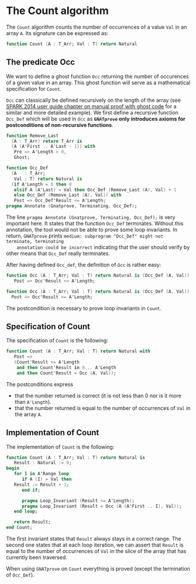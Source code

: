 # Created 2018-06-20 Wed 13:05
#+OPTIONS: author:nil title:nil toc:nil
#+EXPORT_FILE_NAME: ../../../non-mutating/Count.org

* The Count algorithm

The ~Count~ algorithm counts the number of occurrences of a value
~Val~ in an array ~A~. Its signature can be expressed as:

#+BEGIN_SRC ada
  function Count (A : T_Arr; Val : T) return Natural
#+END_SRC

** The predicate Occ

We want to define a ghost function ~Occ~ returning the number of
occurences of a given value in an array. This ghost function will
serve as a mathematical specification for ~Count~.

~Occ~ can classically be defined recursively on the length of the
array (see [[http://docs.adacore.com/spark2014-docs/html/ug/GNATprove_by_example/manual_proof.html#manual-proof-using-ghost-code][SPARK 2014 user guide chapter on manual proof with
ghost code]] for a similar and more detailed example). We first
define a recursive function ~Occ_Def~ which will be used in ~Occ~
as *~GNATprove~ only introduces axioms for postconditions of
non-recursive functions*.

#+BEGIN_SRC ada
  function Remove_Last
    (A : T_Arr) return T_Arr is
    (A (A'First .. A'Last - 1)) with
     Pre => A'Length > 0,
     Ghost;
  
  function Occ_Def
    (A   : T_Arr;
     Val : T) return Natural is
    (if A'Length = 0 then 0
     elsif A (A'Last) = Val then Occ_Def (Remove_Last (A), Val) + 1
     else Occ_Def (Remove_Last (A), Val)) with
     Post => Occ_Def'Result <= A'Length;
  pragma Annotate (Gnatprove, Terminating, Occ_Def);
#+END_SRC

The line ~pragma Annotate (Gnatprove, Terminating, Occ_Def);~ is
very important here. It states that the function ~Occ_Def~
terminates. Without this annotation, the tool would not be able to
prove some loop invariants. In return, ~GNATprove~ prints
~medium: subprogram "Occ_Def" might not terminate, terminating
    annotation could be incorrect~ indicating that the user should
verify by other means that ~Occ_Def~ really terminates.

After having defined ~Occ_def~, the definition of ~Occ~ is rather
easy:

#+BEGIN_SRC ada
  function Occ (A : T_Arr; Val : T) return Natural is (Occ_Def (A, Val)) with
     Post => Occ'Result <= A'Length;
#+END_SRC

#+BEGIN_SRC ada
  function Occ (A : T_Arr; Val : T) return Natural is (Occ_Def (A, Val)) with
    Post => Occ'Result <= A'Length;
#+END_SRC

The postcondition is necessary to prove loop invariants in
~Count~.

** Specification of Count

The specification of ~Count~ is the following:

#+BEGIN_SRC ada
  function Count (A : T_Arr; Val : T) return Natural with
     Post =>
     (Count'Result <= A'Length
      and then Count'Result in 0 .. A'Length
      and then Count'Result = Occ (A, Val));
#+END_SRC

The postconditions express
- that the number returned is correct (it is not less than 0 nor
  is it more than ~A'Length~).
- that the number returned is equal to the number of occurrences
  of ~Val~ in the array ~A~.

** Implementation of Count

The implementation of ~Count~ is the following:

#+BEGIN_SRC ada
  function Count (A : T_Arr; Val : T) return Natural is
     Result : Natural := 0;
  begin
     for I in A'Range loop
        if A (I) = Val then
  	 Result := Result + 1;
        end if;
  
        pragma Loop_Invariant (Result <= A'Length);
        pragma Loop_Invariant (Result = Occ (A (A'First .. I), Val));
     end loop;
  
     return Result;
  end Count;
#+END_SRC

The first invariant states that ~Result~ always stays in a correct
range. The second one states that at each loop iteration, we can
assert that ~Result~ is equal to the number of occurrences of
~Val~ in the slice of the array that has currently been traversed.

When using ~GNATprove~ on ~Count~ everything is proved (except the
termination of ~Occ_Def~).
